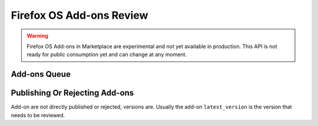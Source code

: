 .. _addons_review:

=========================
Firefox OS Add-ons Review
=========================

.. warning::

    Firefox OS Add-ons in Marketplace are experimental and not yet available in
    production. This API is not ready for public consumption yet and can change
    at any moment.

Add-ons Queue
=============

.. http:get:: /api/v2/extensions/queue/

    .. note:: Requires authentication and the Extensions:Review permission.

    Returns the list of add-ons in the review queue. Any add-on with at least
    one pending version is shown in the queue, even if the add-on itself is
    currently public.

    **Request**

    The standard :ref:`list-query-params-label`.

    **Response**

    :param meta: :ref:`meta-response-label`.
    :type meta: object
    :param objects: A :ref:`listing <objects-response-label>` of :ref:`add-ons <addon-response-label>`.
    :type objects: array

    :status 200: successfully completed.
    :status 403: not authenticated.

Publishing Or Rejecting Add-ons
===============================

Add-on are not directly published or rejected, versions are. Usually the
add-on ``latest_version`` is the version that needs to be reviewed.

.. http:post:: /api/v2/extensions/extension/(int:id)|(string:slug)/versions/(int:id)/publish/

    Publish an add-on version. Its file will be signed, its status updated to
    "public". The corresponding add-on will inherit that status and will
    become available through :ref:`add-ons search <addon-search-label>`.

    **Response**

    :status 202: successfully published.
    :status 403: not allowed to access this object.
    :status 404: add-on not found in the review queue.

.. http:post:: /api/v2/extensions/extension/(int:id)|(string:slug)/versions/(int:id)/reject/

    Reject an add-on version. Its status will be updated to "rejected". The developer
    will have to submit it a new version with the issues fixed. 

    If the add-on has one ore more other versions that are public versions, it
    will stay "public". If it had no other public versions but had one or more
    pending versions, it will stay "pending". Otherwise, it will become "incomplete".

    **Request**

    :param comment: a comment from the reviewer
    :type comment: string

    **Response**

    :status 202: successfully published.
    :status 403: not allowed to access this object.
    :status 404: add-on not found in the review queue.
